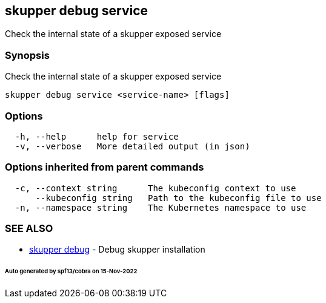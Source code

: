 == skupper debug service

Check the internal state of a skupper exposed service

=== Synopsis

Check the internal state of a skupper exposed service

----
skupper debug service <service-name> [flags]
----

=== Options

----
  -h, --help      help for service
  -v, --verbose   More detailed output (in json)
----

=== Options inherited from parent commands

----
  -c, --context string      The kubeconfig context to use
      --kubeconfig string   Path to the kubeconfig file to use
  -n, --namespace string    The Kubernetes namespace to use
----

=== SEE ALSO

* xref:skupper_debug.adoc[skupper debug]	 - Debug skupper installation

[discrete]
====== Auto generated by spf13/cobra on 15-Nov-2022
